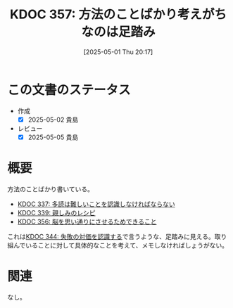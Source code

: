 :properties:
:ID: 20250501T201739
:mtime:    20250505135804
:ctime:    20250501201749
:end:
#+title:      KDOC 357: 方法のことばかり考えがちなのは足踏み
#+date:       [2025-05-01 Thu 20:17]
#+filetags:   :essay:
#+identifier: 20250501T201739

* この文書のステータス
- 作成
  - [X] 2025-05-02 貴島
- レビュー
  - [X] 2025-05-05 貴島

* 概要

方法のことばかり書いている。

- [[id:20250211T222421][KDOC 337: 多読は難しいことを認識しなければならない]]
- [[id:20250212T001954][KDOC 339: 親しみのレシピ]]
- [[id:20250501T193312][KDOC 356: 脳を思い通りにさせるためできること]]

これは[[id:20250315T093511][KDOC 344: 失敗の対価を認識する]]で言うような、足踏みに見える。取り組んでいることに対して具体的なことを考えて、メモしなければしょうがない。

* 関連
なし。
